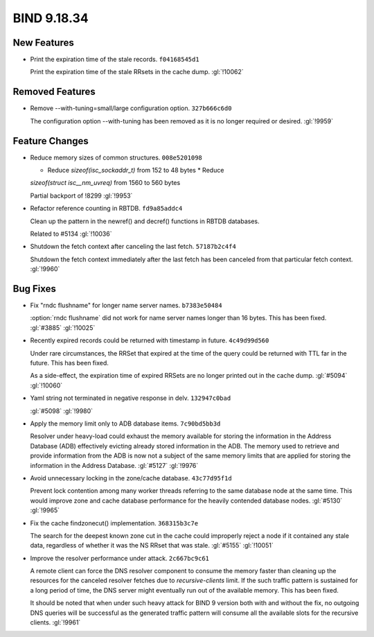 .. Copyright (C) Internet Systems Consortium, Inc. ("ISC")
..
.. SPDX-License-Identifier: MPL-2.0
..
.. This Source Code Form is subject to the terms of the Mozilla Public
.. License, v. 2.0.  If a copy of the MPL was not distributed with this
.. file, you can obtain one at https://mozilla.org/MPL/2.0/.
..
.. See the COPYRIGHT file distributed with this work for additional
.. information regarding copyright ownership.

BIND 9.18.34
------------

New Features
~~~~~~~~~~~~

- Print the expiration time of the stale records. ``f04168545d1``

  Print the expiration time of the stale RRsets in the cache dump.
  :gl:`!10062`

Removed Features
~~~~~~~~~~~~~~~~

- Remove --with-tuning=small/large configuration option. ``327b666c6d0``

  The configuration option --with-tuning has been removed as it is no
  longer required or desired. :gl:`!9959`

Feature Changes
~~~~~~~~~~~~~~~

- Reduce memory sizes of common structures. ``008e5201098``

  * Reduce `sizeof(isc_sockaddr_t)` from 152 to 48 bytes * Reduce
  `sizeof(struct isc__nm_uvreq)` from 1560 to 560 bytes

  Partial backport of !8299 :gl:`!9953`

- Refactor reference counting in RBTDB. ``fd9a85addc4``

  Clean up the pattern in the newref() and decref() functions in RBTDB
  databases.

  Related to #5134 :gl:`!10036`

- Shutdown the fetch context after canceling the last fetch.
  ``57187b2c4f4``

  Shutdown the fetch context immediately after the last fetch has been
  canceled from that particular fetch context. :gl:`!9960`

Bug Fixes
~~~~~~~~~

- Fix "rndc flushname" for longer name server names. ``b7383e50484``

  :option:`rndc flushname` did not work for name server names longer
  than 16 bytes. This has been fixed. :gl:`#3885` :gl:`!10025`

- Recently expired records could be returned with timestamp in future.
  ``4c49d99d560``

  Under rare circumstances, the RRSet that expired at the time of the
  query could be returned with TTL far in the future.  This has been
  fixed.

  As a side-effect, the expiration time of expired RRSets are no longer
  printed out in the cache dump. :gl:`#5094` :gl:`!10060`

- Yaml string not terminated in negative response in delv.
  ``132947c0bad``

  :gl:`#5098` :gl:`!9980`

- Apply the memory limit only to ADB database items. ``7c90bd5bb3d``

  Resolver under heavy-load could exhaust the memory available for
  storing the information in the Address Database (ADB) effectively
  evicting already stored information in the ADB.  The memory used to
  retrieve and provide information from the ADB is now not a subject of
  the same memory limits that are applied for storing the information in
  the Address Database. :gl:`#5127` :gl:`!9976`

- Avoid unnecessary locking in the zone/cache database. ``43c77d95f1d``

  Prevent lock contention among many worker threads referring to the
  same database node at the same time. This would improve zone and cache
  database performance for the heavily contended database nodes.
  :gl:`#5130` :gl:`!9965`

- Fix the cache findzonecut() implementation. ``368315b3c7e``

  The search for the deepest known zone cut in the cache could
  improperly reject a node if it contained any stale data, regardless of
  whether it was the NS RRset that was stale. :gl:`#5155` :gl:`!10051`

- Improve the resolver performance under attack. ``2c667bc9c61``

  A remote client can force the DNS resolver component to consume the
  memory faster than cleaning up the resources for the canceled resolver
  fetches due to `recursive-clients` limit. If the such traffic pattern
  is sustained for a long period of time, the DNS server might
  eventually run out of the available memory. This has been fixed.

  It should be noted that when under such heavy attack for BIND 9
  version both with and without the fix, no outgoing DNS queries will be
  successful as the generated traffic pattern will consume all the
  available slots for the recursive clients. :gl:`!9961`


